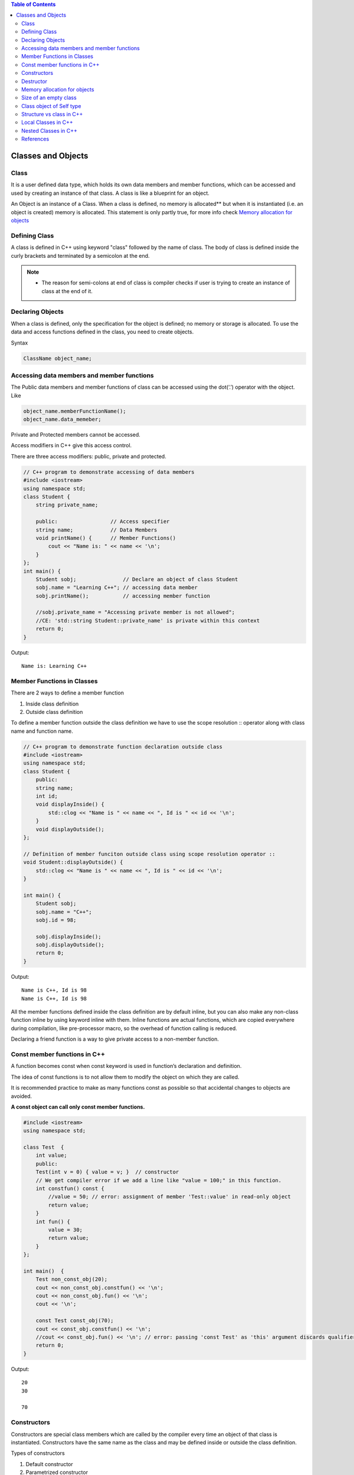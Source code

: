 
.. contents:: Table of Contents

Classes and Objects
=============

Class
-----

It is a user defined data type, which holds its own data members and member functions, which can be accessed and used by creating an instance of that class. A class is like a blueprint for an object.

An Object is an instance of a Class. When a class is defined, no memory is allocated** but when it is instantiated (i.e. an object is created) memory is allocated. This statement is only partly true, for more info check `Memory allocation for objects`_

Defining Class
------------

A class is defined in C++ using keyword "class" followed by the name of class. The body of class is defined inside the curly brackets and terminated by a semicolon at the end.

.. note::

	- The reason for semi-colons at end of class is compiler checks if user is trying to create an instance of class at the end of it.

.. image:: ../.resources/CPP_OOP/02_class.png
 
Declaring Objects
-----------

When a class is defined, only the specification for the object is defined; no memory or storage is allocated. To use the data and access functions defined in the class, you need to create objects.

Syntax

.. code:: cpp

	ClassName object_name;

Accessing data members and member functions
-------------------

The Public data members and member functions of class can be accessed using the dot(‘.’) operator with the object. Like

.. code:: cpp

	object_name.memberFunctionName();
	object_name.data_memeber;

Private and Protected members cannot be accessed.

Access modifiers in C++ give this access control.

There are three access modifiers: public, private and protected.

.. code:: cpp

    // C++ program to demonstrate accessing of data members
    #include <iostream>
    using namespace std;
    class Student {
        string private_name;
        
        public:                 // Access specifier
        string name;            // Data Members
        void printName() {      // Member Functions()
            cout << "Name is: " << name << '\n';
        }
    };
    int main() {
        Student sobj;               // Declare an object of class Student
        sobj.name = "Learning C++"; // accessing data member
        sobj.printName();           // accessing member function
        
        //sobj.private_name = "Accessing private member is not allowed";
        //CE: 'std::string Student::private_name' is private within this context
        return 0;
    }

Output::

    Name is: Learning C++

Member Functions in Classes
------------

There are 2 ways to define a member function

#. Inside class definition
#. Outside class definition

To define a member function outside the class definition we have to use the scope resolution :: operator along with class name and function name.

.. code:: cpp

    // C++ program to demonstrate function declaration outside class
    #include <iostream>
    using namespace std;
    class Student {
        public:
        string name;
        int id;
        void displayInside() {
            std::clog << "Name is " << name << ", Id is " << id << '\n';
        }
        void displayOutside();
    };
    
    // Definition of member funciton outside class using scope resolution operator ::
    void Student::displayOutside() {
        std::clog << "Name is " << name << ", Id is " << id << '\n';
    }
    
    int main() {
        Student sobj;
        sobj.name = "C++";
        sobj.id = 98;
        
        sobj.displayInside();
        sobj.displayOutside();
        return 0;
    }

Output::

    Name is C++, Id is 98
    Name is C++, Id is 98

All the member functions defined inside the class definition are by default inline, but you can also make any non-class function inline by using keyword inline with them. Inline functions are actual functions, which are copied everywhere during compilation, like pre-processor macro, so the overhead of function calling is reduced.

Declaring a friend function is a way to give private access to a non-member function.

Const member functions in C++
-----------------

A function becomes const when const keyword is used in function’s declaration and definition.

The idea of const functions is to not allow them to modify the object on which they are called. 

It is recommended practice to make as many functions const as possible so that accidental changes to objects are avoided.

**A const object can call only const member functions.**

.. code:: cpp

    #include <iostream>
    using namespace std;
    
    class Test  {
        int value;
        public:
        Test(int v = 0) { value = v; }  // constructor
        // We get compiler error if we add a line like "value = 100;" in this function.
        int constfun() const {
            //value = 50; // error: assignment of member 'Test::value' in read-only object
            return value;
        }
        int fun() {
            value = 30;
            return value;
        }
    };
    
    int main()  {
        Test non_const_obj(20);
        cout << non_const_obj.constfun() << '\n';
        cout << non_const_obj.fun() << '\n';
        cout << '\n';
        
        const Test const_obj(70);
        cout << const_obj.constfun() << '\n';
        //cout << const_obj.fun() << '\n'; // error: passing 'const Test' as 'this' argument discards qualifiers
        return 0;
    }

Output::

    20
    30

    70

Constructors
----------

Constructors are special class members which are called by the compiler every time an object of that class is instantiated. Constructors have the same name as the class and may be defined inside or outside the class definition.

Types of constructors

#. Default constructor
#. Parametrized constructor
#. Copy constructor
#. Move constructor

Syntax

.. code:: cpp

    ClassName()					{ }         // default constructor
    ClassName(parameters)			{ }     // parameterized constructor
    ClassName(const ClassName & other)	{ } // copy constructor
    ClassName(ClassName && other)	{ }     // move constructor

For more detail check `Constructor and Destructor <04_CPP_OOP_Constructor_Destructor.rst>`_

Destructor
-----

Destructor is another special member function that is called by the compiler when the scope of the object ends.

.. code:: cpp

    // C++ program to demonstrate constructors and destructor
    #include <iostream>
    using namespace std;
    class Student {
    
        public:
        int id;
        ~Student() {
            cout << "Destruct Student id " << id << '\n';
        }
        Student() : id{0} {         // Default Constructor
            cout << "Default Constructor\n";
        }
        Student(int x) : id{x} {    // Parametrized Constructor
            cout << "Parametrized Constructor\n";
        }
        Student(const Student & other) {    // Copy Constructor
            cout << "Copy Constructor\n";
            id = other.id;
        }
        Student(Student && other) {    // Move Constructor
            cout << "Move Constructor\n";
            id = std::move(other.id);
        }
        void display() {
            cout << "Student id " << id << '\n';
        }
    };
    
    int main() {
    
        int i = 0;
        while (i < 3) {
            Student student;
            student.id = i;
            i++;
        } // Scope for student ends here
        
        Student student0;	// student0 will call Default Constructor
        student0.display();
        
        Student student1(1);	// student1 will call Parametrized Constructor
        student1.display();
        
        {
            Student student1_copy(student1); // student1_copy will call copy constructor
            student1_copy.display();
            
            Student student_moved(std::move(student1_copy)); // student_moved will call move 
            student_moved.display();
        }   // student_moved scope ends
        
        cout << "After this clean up will take place for other\n";
        return 0;
    } // Scope for student0, student1 ends here


Output::

    Default Constructor
    Destruct Student id 0
    Default Constructor
    Destruct Student id 1
    Default Constructor
    Destruct Student id 2
    Default Constructor
    Student id 0
    Parametrized Constructor
    Student id 1
    Copy Constructor
    Student id 1
    Move Constructor
    Student id 1
    Destruct Student id 1
    Destruct Student id 1
    After this clean up will take place for other
    Destruct Student id 1
    Destruct Student id 0

Memory allocation for objects
-----------

When a class is defined, no memory is allocated but when it is instantiated (i.e. an object is created) memory is allocated. This statement is only partially true.

Actually, the member functions are created and placed in the memory space only once when they are defined in class specification. Since all the objects belonging to that class use the same member functions, no separate space is allocated for member functions when the objects are created. Only space for member variable is allocated separately for each object because member variable holds different value for different objects.

.. image:: ../.resources/CPP_OOP/02_Memory_allocation.png
 
Size of an empty class
----------

**Why is the size of an empty class not zero in C++?**

Size of an empty class is not 0. It is 1 byte generally. 

It is nonzero to ensure that the two different objects will have different addresses.

For the same reason (different objects should have different addresses), “new” always returns pointers to distinct objects.

.. code:: cpp

    #include <iostream>
    using namespace std;
    class Empty { };
    class Derived: Empty { int a; };
    class DerivedEmpty: Empty { };
    
    int main() {
        Empty a, b;
        cout << "size of Empty : " << sizeof(Empty) << '\n';
        cout << "size of DerivedEmpty : " << sizeof(DerivedEmpty) << '\n';
        cout << "size of Derived : " << sizeof(Derived) << '\n';
        if (&a == &b)
            cout << "impossible " << '\n';
        else
            cout << "Fine " << '\n';
        return 0;
    }

Output::

    size of Empty : 1
    size of DerivedEmpty : 1
    size of Derived : 4
    Fine

size of Derived is 4 because

There is an interesting rule that says that an empty base class need not be represented by a separate byte. 

So compilers are free to make optimization in case of empty base classes.

Class object of Self type 
----------

*8Can a C++ class have an object of self type?**

A class declaration cannot have a non-static object of self type. **Although a class declaration can contain static object of self type and pointer to self type.**

If a non-static object is member then declaration of class is incomplete and compiler has no way to find out size of the objects of the class.

Static variables do not contribute to the size of objects. So no problem in calculating size with static variables of self type.

For a compiler, all pointers have a fixed size irrespective of the data type they are pointing to, so no problem with this also.

.. code:: cpp

    #include <iostream>
    using namespace std;
    class Test {
        static Test self;
        Test *ptr;
        //Test obj; // error: field 'obj' has incomplete type 'Test'
    };
    int main() {
        Test T;
        cout << "sizeof(Test) " << sizeof(Test) << '\n';
        return 0;
    }

Output::

    sizeof(Test) 8

Structure vs class in C++
-----------

In C++, a structure is same as class except the following differences

#. Members of a class are private by default and members of struct are public by default.
#. When deriving a struct from a class/struct, default access-specifier for a base class/struct is public. And when deriving a class, default access specifier is private.

Local Classes in C++
-----------

facts about local classes.

#. A local class type name can only be used in the enclosing function.
#. All the methods of Local classes must be defined inside the class only.
#. Member methods of local class can only access static and enum variables of the enclosing function. Non-static variables of the enclosing function are not accessible inside local classes.
#. Local classes can access global types, variables and functions. Also, local classes can access other local classes of same function. Global variables should be used with the scope operator (::).
#. Local class cannot use automatic local variables.

Restrictions:

#. A Local class cannot contain static data members. It may contain static functions though.
#. Enclosing function cannot access the private members of a local class. Although, we can achieve this by declaring the enclosing function as a friend.

Nested Classes in C++
-------------

A nested class is a class which is declared in another enclosing class.

A nested class is a member and as such has the same access rights as any other member.

The members of an enclosing class have no special access to members of a nested class; the usual access rules shall be obeyed.

A nested object is created in two stages

#. The member objects are created using their respective constructors
#. Then , the other members are created

It means, constructor of all the member objects should be called before its own constructor body is executed.

.. code:: cpp

    #include <iostream>
    using namespace std;
    
    class Enclosing {
        int x;
        
        class Nested {
            int y;
            void NestedFun(Enclosing *e) {
                cout<<e->x; // works fine: nested class can access private members of Enclosing class
            }
        }; // declaration Nested class ends here
        
        void EnclosingFun(Nested *n) {
            // cout<<n->y; // error: 'int Enclosing::Nested::y' is private
                // error: within this context
        }
    }; // declaration Enclosing class ends here
    
    int main() {
        return 0;
    }

References
------

| https://www.geeksforgeeks.org/c-classes-and-objects/
| https://www.learncpp.com/cpp-tutorial/classes-and-class-members/





